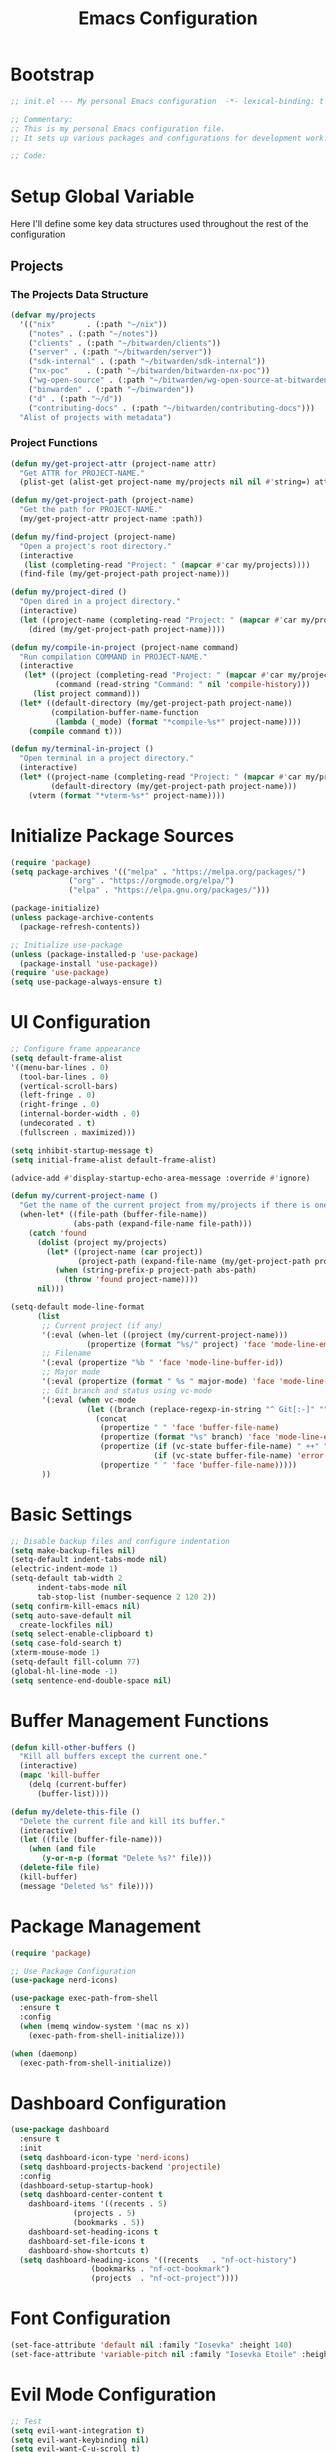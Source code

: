 #+TITLE: Emacs Configuration
#+PROPERTY: header-args:emacs-lisp :tangle init.el :results none

* Bootstrap
#+begin_src emacs-lisp
  ;; init.el --- My personal Emacs configuration  -*- lexical-binding: t -*-

  ;; Commentary:
  ;; This is my personal Emacs configuration file.
  ;; It sets up various packages and configurations for development work.

  ;; Code:
#+end_src

* Setup Global Variable

Here I'll define some key data structures used throughout the rest of the configuration

** Projects

*** The Projects Data Structure

#+begin_src emacs-lisp
(defvar my/projects
  '(("nix"       . (:path "~/nix"))
    ("notes" . (:path "~/notes"))
    ("clients" . (:path "~/bitwarden/clients"))
    ("server" . (:path "~/bitwarden/server"))
    ("sdk-internal" . (:path "~/bitwarden/sdk-internal"))
    ("nx-poc"    . (:path "~/bitwarden/bitwarden-nx-poc"))
    ("wg-open-source" . (:path "~/bitwarden/wg-open-source-at-bitwarden"))
    ("binwarden" . (:path "~/binwarden"))
    ("d" . (:path "~/d"))
    ("contributing-docs" . (:path "~/bitwarden/contributing-docs")))
  "Alist of projects with metadata")
#+end_src

#+RESULTS:
: my/projects

*** Project Functions

#+begin_src emacs-lisp
(defun my/get-project-attr (project-name attr)
  "Get ATTR for PROJECT-NAME."
  (plist-get (alist-get project-name my/projects nil nil #'string=) attr))

(defun my/get-project-path (project-name)
  "Get the path for PROJECT-NAME."
  (my/get-project-attr project-name :path))

(defun my/find-project (project-name)
  "Open a project's root directory."
  (interactive
   (list (completing-read "Project: " (mapcar #'car my/projects))))
  (find-file (my/get-project-path project-name)))

(defun my/project-dired ()
  "Open dired in a project directory."
  (interactive)
  (let ((project-name (completing-read "Project: " (mapcar #'car my/projects))))
    (dired (my/get-project-path project-name))))

(defun my/compile-in-project (project-name command)
  "Run compilation COMMAND in PROJECT-NAME."
  (interactive
   (let* ((project (completing-read "Project: " (mapcar #'car my/projects)))
          (command (read-string "Command: " nil 'compile-history)))
     (list project command)))
  (let* ((default-directory (my/get-project-path project-name))
         (compilation-buffer-name-function 
          (lambda (_mode) (format "*compile-%s*" project-name))))
    (compile command t)))

(defun my/terminal-in-project ()
  "Open terminal in a project directory."
  (interactive)
  (let* ((project-name (completing-read "Project: " (mapcar #'car my/projects)))
         (default-directory (my/get-project-path project-name)))
    (vterm (format "*vterm-%s*" project-name))))
#+end_src

#+RESULTS:
: my/terminal-in-project

* Initialize Package Sources
#+begin_src emacs-lisp
  (require 'package)
  (setq package-archives '(("melpa" . "https://melpa.org/packages/")
			   ("org" . "https://orgmode.org/elpa/")
			   ("elpa" . "https://elpa.gnu.org/packages/")))

  (package-initialize)
  (unless package-archive-contents
    (package-refresh-contents))

  ;; Initialize use-package
  (unless (package-installed-p 'use-package)
    (package-install 'use-package))
  (require 'use-package)
  (setq use-package-always-ensure t)
#+end_src

* UI Configuration

#+begin_src emacs-lisp
;; Configure frame appearance
(setq default-frame-alist
'((menu-bar-lines . 0)
  (tool-bar-lines . 0)
  (vertical-scroll-bars)
  (left-fringe . 0)
  (right-fringe . 0)
  (internal-border-width . 0)
  (undecorated . t)
  (fullscreen . maximized)))

(setq inhibit-startup-message t)
(setq initial-frame-alist default-frame-alist)

(advice-add #'display-startup-echo-area-message :override #'ignore)

(defun my/current-project-name ()
  "Get the name of the current project from my/projects if there is one."
  (when-let* ((file-path (buffer-file-name))
              (abs-path (expand-file-name file-path)))
    (catch 'found
      (dolist (project my/projects)
        (let* ((project-name (car project))
               (project-path (expand-file-name (my/get-project-path project-name))))
          (when (string-prefix-p project-path abs-path)
            (throw 'found project-name))))
      nil)))

(setq-default mode-line-format
      (list
       ;; Current project (if any)
       '(:eval (when-let ((project (my/current-project-name)))
                 (propertize (format "%s/" project) 'face 'mode-line-emphasis)))
       ;; Filename
       '(:eval (propertize "%b " 'face 'mode-line-buffer-id))
       ;; Major mode
       '(:eval (propertize (format " %s " major-mode) 'face 'mode-line-buffer-id))
       ;; Git branch and status using vc-mode
       '(:eval (when vc-mode
                 (let ((branch (replace-regexp-in-string "^ Git[:-]" "" vc-mode)))
                   (concat
                    (propertize " " 'face 'buffer-file-name)
                    (propertize (format "%s" branch) 'face 'mode-line-emphasis)
                    (propertize (if (vc-state buffer-file-name) " ++" "") 'face
                                (if (vc-state buffer-file-name) 'error 'success))
                    (propertize " " 'face 'buffer-file-name)))))
       ))

#+end_src

* Basic Settings
#+begin_src emacs-lisp
  ;; Disable backup files and configure indentation
  (setq make-backup-files nil)
  (setq-default indent-tabs-mode nil)
  (electric-indent-mode 1)
  (setq-default tab-width 2
		indent-tabs-mode nil
		tab-stop-list (number-sequence 2 120 2))
  (setq confirm-kill-emacs nil)
  (setq auto-save-default nil
	create-lockfiles nil)
  (setq select-enable-clipboard t)
  (setq case-fold-search t)
  (xterm-mouse-mode 1)
  (setq-default fill-column 77)
  (global-hl-line-mode -1)
  (setq sentence-end-double-space nil)
#+end_src

* Buffer Management Functions
#+begin_src emacs-lisp
  (defun kill-other-buffers ()
    "Kill all buffers except the current one."
    (interactive)
    (mapc 'kill-buffer
	  (delq (current-buffer)
		(buffer-list))))

  (defun my/delete-this-file ()
    "Delete the current file and kill its buffer."
    (interactive)
    (let ((file (buffer-file-name)))
      (when (and file
		 (y-or-n-p (format "Delete %s?" file)))
	(delete-file file)
	(kill-buffer)
	(message "Deleted %s" file))))
#+end_src

* Package Management
#+begin_src emacs-lisp
  (require 'package)

  ;; Use Package Configuration
  (use-package nerd-icons)

  (use-package exec-path-from-shell
    :ensure t
    :config
    (when (memq window-system '(mac ns x))
      (exec-path-from-shell-initialize)))

  (when (daemonp)
    (exec-path-from-shell-initialize))
#+end_src

* Dashboard Configuration
#+begin_src emacs-lisp
  (use-package dashboard
    :ensure t
    :init
    (setq dashboard-icon-type 'nerd-icons)
    (setq dashboard-projects-backend 'projectile)
    :config
    (dashboard-setup-startup-hook)
    (setq dashboard-center-content t
	  dashboard-items '((recents . 5)
			    (projects . 5)
			    (bookmarks . 5))
	  dashboard-set-heading-icons t
	  dashboard-set-file-icons t
	  dashboard-show-shortcuts t)
    (setq dashboard-heading-icons '((recents   . "nf-oct-history")
				    (bookmarks . "nf-oct-bookmark")
				    (projects  . "nf-oct-project"))))
#+end_src

* Font Configuration
#+begin_src emacs-lisp
  (set-face-attribute 'default nil :family "Iosevka" :height 140)
  (set-face-attribute 'variable-pitch nil :family "Iosevka Etoile" :height 100)
#+end_src

* Evil Mode Configuration
#+begin_src emacs-lisp
  ;; Test
  (setq evil-want-integration t)
  (setq evil-want-keybinding nil)
  (setq evil-want-C-u-scroll t)

  (use-package evil
    :ensure t
    :config
    (evil-mode 1)

    ;; Custom movement functions
    (defun evil-move-half-page-down ()
      "Move cursor half page down"
      (interactive)
      (evil-next-line (/ (window-height) 4))
      (evil-scroll-line-to-center nil))

    (defun evil-move-half-page-up ()
      "Move cursor half page up"
      (interactive)
      (evil-previous-line (/ (window-height) 4))
      (evil-scroll-line-to-center nil))

    ;; Bind J and K to half-page movement
    (define-key evil-normal-state-map (kbd "J") 'evil-move-half-page-down)
    (define-key evil-normal-state-map (kbd "K") 'evil-move-half-page-up))

  (use-package evil-collection
    :ensure t
    :after evil
    :config
    (evil-collection-init))

  ;; Configure evil-collection for magit
  (with-eval-after-load 'evil-collection-magit
    (evil-collection-define-key 'normal 'magit-status-mode-map
				"V" #'magit-start-region-select))
  (require 'evil-org-agenda)
  (evil-org-agenda-set-keys)
  (evil-define-key 'motion org-agenda-mode-map
		   (kbd "<left>") 'org-agenda-earlier
		   (kbd "<right>") 'org-agenda-later
		   (kbd "C-c j") 'org-agenda-goto-date
		   (kbd "gx")  'org-agenda-open-link
		   (kbd "t") 'org-agenda-todo
		   (kbd "T") 'org-agenda-todo-yesterday)
#+end_src

* Cycle Line Number Function
#+begin_src emacs-lisp
  (defun cycle-line-numbers ()
    "Cycle through line number modes: off -> relative -> normal -> off."
    (interactive)
    (cond
     ;; If currently off, switch to relative
     ((not display-line-numbers)
      (setq display-line-numbers 'relative)
      (message "Line numbers: RELATIVE"))

     ;; If currently relative, switch to normal
     ((eq display-line-numbers 'relative)
      (setq display-line-numbers t)
      (message "Line numbers: NORMAL"))

     ;; If currently normal, switch to off
     (t
      (setq display-line-numbers nil)
      (message "Line numbers: OFF"))))

  ;; Bind to "N" in evil normal mode
  (with-eval-after-load 'evil
    (evil-define-key 'normal 'global "N" 'cycle-line-numbers))
#+end_src
* Server Configuration
#+begin_src emacs-lisp
  (require 'server)
  (unless (server-running-p)
    (server-start))
#+end_src

* Project Management
#+begin_src emacs-lisp
  (use-package projectile
    :ensure t
    :config
    (projectile-mode +1)
    (define-key projectile-command-map (kbd "d") 'projectile-find-file-in-directory)
    (setq projectile-known-projects
	  (mapcar (lambda (project)
		    (expand-file-name (my/get-project-path (car project))))
		  my/projects))
    (setq projectile-auto-discover nil)
    (projectile-save-known-projects)
    :bind-keymap
    ("C-c p" . projectile-command-map))
#+end_src

* Completion Framework
#+begin_src emacs-lisp
  (use-package vertico
    :ensure t
    :init
    (vertico-mode))

  (use-package orderless
    :ensure t
    :custom
    (completion-styles '(orderless basic))
    (completion-category-overrides '((file (styles . (partial-completion))))))

  (use-package marginalia
    :ensure t
    :init
    (marginalia-mode))

  (use-package consult
    :ensure t
    :bind
    (("C-s" . consult-line)
     ("C-c b" . consult-buffer)
     ("C-c f" . consult-find)
     ("C-c r" . consult-ripgrep)))

  ;; Custom find-from-here function
  (defun find-from-here ()
    "Find files from current buffer's directory."
    (interactive)
    (when buffer-file-name
      (consult-find (file-name-directory buffer-file-name))))

  (global-set-key (kbd "C-c d") 'find-from-here)
#+end_src

* Tree-sitter Configuration
#+begin_src emacs-lisp
  (use-package treesit-auto
    :ensure t
    :config
    (global-treesit-auto-mode)
    (setq treesit-auto-install 'prompt)
    (setq treesit-auto-langs '(typescript javascript tsx jsx)))

  (use-package typescript-ts-mode
    :ensure t
    :mode (("\\.ts\\'" . typescript-ts-mode)
	   ("\\.tsx\\'" . tsx-ts-mode))
    :init
    (add-to-list 'major-mode-remap-alist '(typescript-mode . typescript-ts-mode))
    (add-to-list 'major-mode-remap-alist '(tsx-mode . tsx-ts-mode)))

  ;; Ensure typescript grammar is installed
  (unless (treesit-language-available-p 'typescript)
    (treesit-install-language-grammar 'typescript))
#+end_src

* LSP Configuration
#+begin_src emacs-lisp
  (use-package lsp-mode
    :ensure t
    :hook ((typescript-ts-mode . lsp)
	   (tsx-ts-mode . lsp)
	   (typescript-mode . lsp)
	   (csharp-mode . lsp)
	   (rust-mode . lsp)
	   (nix-mode . lsp)
	   (json-mode . lsp)
	   (sql-mode . lsp)
	   (lua-mode . lsp))
    :commands lsp
    :config
    ;;(setq lsp-nix-nixd-server-path "nixd")
    ;;(setq lsp-enabled-clients '(nixd-lsp))
    (setq lsp-auto-guess-root t)
    (setq lsp-enable-symbol-highlighting t)
    (setq lsp-enable-on-type-formatting t)
    (setq lsp-modeline-code-actions-enable t)
    (setq lsp-modeline-diagnostics-enable t)
    (setq lsp-diagnostics-provider :flycheck)
    (setq lsp-ui-doc-enable t)
    (setq lsp-ui-doc-show-with-cursor t)
    (add-to-list 'lsp-disabled-clients 'copilot-ls)
    (add-to-list 'lsp-file-watch-ignored-directories "[/\\\\]\\chats\\'")
    (setq lsp-headerline-breadcrumb-enable nil)
    (setq lsp-headerline-breadcrumb-mode nil)
    (lsp-enable-which-key-integration t))

  (use-package lsp-ui
    :ensure t
    :commands lsp-ui-mode)

  ;; Company mode for completions
  (use-package company
    :ensure t
    :config
    (setq company-minimum-prefix-length 1
	  company-idle-delay 0.0))

  ;; Add flycheck configuration
  (use-package flycheck
    :ensure t
    :init
    (global-flycheck-mode))
#+end_src

* Magit and Forge Configuration
#+begin_src emacs-lisp
  (defun magit-status-project ()
    "Switch project and open magit."
    (interactive)
    (let ((projectile-switch-project-action 'magit-status))
      (projectile-switch-project)))

  (global-set-key (kbd "C-c m") 'magit-status-project)

  (use-package forge
    :ensure t
    :after magit
    :config
    ;; Configure GitHub authentication
    (setq auth-sources '("~/.authinfo"))
    ;; Optionally set the number of items to fetch
    (setq forge-topic-list-limit '(60 . 0)))
#+end_src

* Basic Settings and Markdown Configuration
#+begin_src emacs-lisp
  ;; Basic settings
  (setq notes-directory "~/notes")
  (setq markdown-command "pandoc")

  ;; Markdown configuration
  (use-package markdown-mode
    :ensure t
    :mode (("\\.md\\'" . markdown-mode)
	   ("\\.markdown\\'" . markdown-mode)))
#+end_src

* Org Mode Configuration 
#+begin_src emacs-lisp
  ;; Basic org settings
  (use-package org
    :ensure t
    :bind
    (("C-c a" . org-agenda)
     ("C-c h" . consult-org-heading)
     ("C-c c" . org-capture))
    :config
    (setq org-directory "~/notes")
    (setq org-startup-truncated nil)
    (setq org-agenda-files (list org-directory))
    (setq org-log-done 'time)
    (setq org-log-into-drawer t)
    (setq org-startup-folded 'overview)
    (setq org-clock-persist 'history
	  org-export-backends '(html icalendar latex man md org json)
	  org-image-max-width 'window
	  org-startup-with-inline-images t
	  org-cycle-inline-images-display t
	  org-display-remote-inline-images 'download
	  org-clock-idle-time 15
	  org-clock-persist-file "~/notes/clock.el"
	  org-clock-auto-clock-resolution 'when-no-clock-is-running
	  org-clock-report-include-clocking-task t
	  org-clock-into-drawer t)
    (org-clock-persistence-insinuate))

  (org-babel-do-load-languages
   'org-babel-load-languages
   '((emacs-lisp . t)
     (shell . t)
     (org . t)
     (mermaid . t)
     ))

  (setq org-babel-sh-command "bash -l -c")

  (setenv "PUPPETEER_EXECUTABLE_PATH" 
	  (or (executable-find "google-chrome-stable")
	      (executable-find "google-chrome")))

  (setq org-src-preserve-indentation nil
	org-edit-src-content-indentation 0)

  (require 'ox-json)

  (use-package ob-mermaid
    :config
    ;; Set the path to the mermaid CLI using the custom puppeteer-cli
    (setq ob-mermaid-cli-path (executable-find "mmdc"))
    ;; If you need to specify the Chrome executable directly:
    (setq ob-mermaid-browser-path (executable-find "google-chrome-stable")))

  ;; Enable automatic display of inline images after executing babel blocks
  (add-hook 'org-babel-after-execute-hook 'org-display-inline-images)
  (setq org-redisplay-inline-images t)

  ;; Allow evaluation of code blocks without confirmation for safe languages
  (defun my/org-confirm-babel-evaluate (lang body)
    (not (member lang '("emacs-lisp" "shell"))))
  ;;(setq org-confirm-babel-evaluate 'my/org-confirm-babel-evaluate)
  (setq org-confirm-babel-evaluate nil)

  ;; Ensure pretty fontification of source blocks
  (setq org-src-fontify-natively t)
  (define-key org-mode-map (kbd "RET") 'newline)

  ;; These bindings just emulate the defaults instead of doing a bunch of weird org specific stuff.
  (evil-define-key 'insert org-mode-map (kbd "RET") 'newline)
  (evil-define-key 'insert org-mode-map (kbd "TAB") 'tab-to-tab-stop)
  (defun my-org-evil-open-below ()
    "Open line below preserving org structure but preventing reformatting."
    (interactive)
    ;; Use evil's basic open behavior
    (evil-open-below 1)
    ;; Exit insert state then re-enter to avoid auto-formatting
    (evil-normal-state)
    (evil-insert-state))

  (evil-define-key 'normal org-mode-map "o" 'my-org-evil-open-below)

  ;;(require 'ob-async) ;; Allow for asyncround running of babel blocks

  ;; Custom keybinding for executing all source blocks in a subtree
  (define-key org-mode-map (kbd "C-c C-v C-t") 'org-babel-execute-subtree)

  (require 'org-make-toc)
#+end_src

For some reason this keeps getting set wrong by something.

#+begin_src emacs-lisp
(setq org-agenda-files (list org-directory))
#+end_src

* Org To Jira
#+begin_src emacs-lisp :tangle no
  (use-package ox-jira
    :ensure t
    :after org)
#+end_src
* Org Capture Templates and Functions
#+begin_src emacs-lisp
  (setq org-capture-templates
	'(
    ("l" "Log" entry
	   (file "~/notes/inbox.org")
	   "* %U %^{Title}\n%?")
   ("e" "Event" entry
      (file "~/notes/inbox.org")
      "* %^{Title}\n%^T{Date and Time}\n%?")
    ("t" "Todo" entry
	   (file "~/notes/inbox.org")
	   "* TODO %^{Title}\nSCHEDULED: %t\n%?")
    ))
#+end_src

* Date Tracking Functions

I'm not using these right now, but might revist in the future.

#+begin_src emacs-lisp :tangle no
  ;; Date tracking functions
  (defun my/org-set-completed-date ()
    (when (equal "Done" (org-entry-get nil "STATUS"))
      (org-entry-put nil "COMPLETED"
		     (format-time-string "[%Y-%m-%d %a]"))))

  (defun my/org-set-started-date ()
    (when (equal "In-Progress" (org-entry-get nil "STATUS"))
      (org-entry-put nil "STARTED"
		     (format-time-string "[%Y-%m-%d %a]"))))

  (add-hook 'org-property-changed-functions
	    (lambda (property value)
	      (when (equal property "STATUS")
		(my/org-set-completed-date)
		(my/org-set-started-date))))
#+end_src

* Conversion Functions
#+begin_src emacs-lisp
  (defun convert-to-org ()
    "Convert current markdown buffer to org format."
    (interactive)
    (let* ((md-file (buffer-file-name))
	   (org-file (concat (file-name-sans-extension md-file) ".org")))
      (when (and md-file (file-exists-p md-file))
	(call-process "pandoc" nil nil nil
		      "-f" "markdown"
		      "-t" "org"
		      md-file
		      "-o" org-file)
	(find-file org-file))))

  (defun convert-to-markdown ()
    "Convert current org buffer to markdown format."
    (interactive)
    (let* ((org-file (buffer-file-name))
	   (md-file (concat (file-name-sans-extension org-file) ".md")))
      (when (and org-file (file-exists-p org-file))
	(call-process "pandoc" nil nil nil
		      "-f" "org"
		      "-t" "markdown"
		      org-file
		      "-o" md-file)
	(find-file md-file))))

  (with-eval-after-load 'markdown-mode
    (define-key markdown-mode-map (kbd "C-c C-o") 'convert-to-org))

  (with-eval-after-load 'org
    (define-key org-mode-map (kbd "C-c C-m") 'convert-to-markdown))

  (defun my/move-to-custom-id-file ()
    "Move selected org item to a new file named after its CUSTOM_ID property."
    (interactive)
    (save-excursion
      (let* ((region-content (buffer-substring (region-beginning) (region-end)))
	     (custom-id (save-excursion
			  (goto-char (region-beginning))
			  (org-entry-get nil "CUSTOM_ID"))))
	(if custom-id
	    (let ((new-file (concat "~/notes/" custom-id ".org")))
	      (with-temp-file new-file
		(insert "#+TITLE: " custom-id "\n\n")
		(insert region-content))
	      (delete-region (region-beginning) (region-end))
	      (insert (format "[[file:%s][%s]]\n" new-file custom-id))
	      (message "Moved to %s" new-file))
	  (message "No CUSTOM_ID property found!")))))
#+end_src

* Agenda Configuration
#+begin_src emacs-lisp
(setq org-agenda-block-separator nil)
(setq org-agenda-window-setup 'current-window)
(setq org-agenda-timegrid-use-ampm t)
(setq org-agenda-time-leading-zero t)
(setq org-agenda-todo-keyword-format "%s")
(setq org-agenda-include-diary t)
(setq org-refile-targets '((nil :maxlevel . 8)
		     (org-agenda-files :maxlevel . 2)))

;; Allow creating new nodes (including new files) when refiling
(setq org-refile-allow-creating-parent-nodes 'confirm)

;; Use the full outline paths for refile targets
(setq org-refile-use-outline-path nil)

;; Completes in steps so you can select a heading after selecting the file
(setq org-outline-path-complete-in-steps nil)

(require 'diary-lib)

(use-package org-super-agenda
  :after org-agenda
  :config
  (setq org-super-agenda-header-map nil)  
  (setq org-super-agenda-header-properties nil)
  (org-super-agenda-mode))

(setq warning-suppress-types '((org-element)))

(defun my/inherit-meeting-times ()
  "Set SCHEDULED property on meeting note TODOs based on parent timestamp."
  (interactive)
  (org-map-entries
   (lambda ()
     (when (and (string= (org-entry-get nil "CATEGORY") "meeting-notes")
                (org-get-todo-state))
       (let ((timestamp nil))
         (save-excursion
           (when (org-up-heading-safe)
             (setq timestamp (org-entry-get nil "TIMESTAMP" t))))
         (when timestamp
           (org-schedule nil timestamp)))))
   "+CATEGORY=\"meeting-notes\"+TODO=\"TODO\""))

(setq org-agenda-custom-commands
'(("d" "daily dashboard"
   (
    (tags "+CATEGORY=\"inbox\"" 
          ((org-agenda-overriding-header "Inbox")))
    (agenda "Schedule and Habits"
	    ((org-agenda-span 'day)
	     (org-agenda-sorting-strategy '((agenda time-up todo-state-down alpha-up)))
	     (org-agenda-overriding-header " ")
	     (org-super-agenda-groups
	      '(
		(:name "Happening today" 
		       :and(:scheduled nil :deadline nil :not(:time-grid t)))
    (:name "Today's Meeting Notes" :category "meeting-notes")
		(:name "Today's Schedule"
		       :time-grid t)
		(:name "Overdue" :deadline past)
		(:name "Due Today" :deadline today)
		(:name "High Priority" :priority "A")
		;;(:name "Inbox" :category "inbox")
		(:name "Due Soon" :deadline future)
		(:name "Poetry" :category "my poems")
		(:name "Code Reviews" :category "code review")
		(:name "Active Epics" :category "epic")
		(:name "Family Stuff" :category "family")
		(:name "Holidays" :category "holiday")
		(:name "The Garden" :category "the-garden")
		(:name "Logs" :category "log")
		(:name "Re: Me" :category "me")
		(:name "Re: Emily" :category "emily")
		(:name "Re: Lincoln" :category "lincoln")
		(:name "Re: Nora" :category "nora")
		(:name "Re: Fern" :category "fern")
		(:name "Re: Harry" :category "harry")
		(:name "AM Habits" :category "personal habits am")
		(:name "Midday Habits" :category "personal habits midday")
		(:name "PM Habits" :category "personal habits pm")
		(:name "Any Time Habits" :category "personal habits any time")
		(:name "Work Habits" :category "work habits")
		(:auto-category t)
		))))))
  ("w" "Weekly overview with super-agenda"
   ((agenda ""
	    ((org-agenda-span 7)                      ;; Show 7 days
	     (org-agenda-start-on-weekday nil)        ;; Start from current day
	     (org-agenda-time-grid '((daily today require-timed)
				     (800 1000 1200 1400 1600 1800 2000)
				     "......" "----------------"))  ;; Time grid config
	     (org-agenda-include-deadlines nil)       ;; No deadlines
	     (org-agenda-skip-scheduled-if-done t)     
	     (org-agenda-skip-deadline-if-done t)
	     (org-agenda-skip-scheduled-delay-if-done t)
	     (org-agenda-skip-function                ;; Skip scheduled items
	      '(org-agenda-skip-entry-if 'scheduled 'deadline))
	     (org-agenda-prefix-format '((agenda . "%?-12t ")))  ;; Only show time
	     (org-agenda-todo-keyword-format "")
	     (org-agenda-show-all-dates t)
	     (org-agenda-day-face-function (lambda (date) 'org-agenda-date))
	     (org-agenda-format-date "%A %Y-%m-%d")
	     ;; Super agenda groups
	     (org-super-agenda-groups
	      '(
		(:name "Happening today" 
		       :and(:scheduled nil :deadline nil :not(:time-grid t)))
		(:name "Today's Schedule"
		       :time-grid t)
		))))))
  ))

(setq org-agenda-time-grid-use-ampm t)
(setq org-agenda-with-times t)
(setq org-agenda-time-format "%I:%M%p")
(setq org-agenda-prefix-format
'((agenda . " ○ %t ")
  (tags   . "○ ")
  (todo   . "○ ")))
#+end_src

* Calfw
#+begin_src emacs-lisp 
  (use-package calfw)
  (use-package google-maps)

  (use-package calfw-org
    :config
    (setq cfw:org-agenda-schedule-args '(:timestamp)))

  (defun my/cfw:trim-text (text)
    "Trim TEXT to fit in WIDTH, without adding ellipsis that breaks formatting."
    text)
  ;; Override the default truncation function
  (advice-add 'cfw:trim :override #'my/cfw:trim-text)
#+end_src

* Org Face Customizations
#+begin_src emacs-lisp
  ;; Face customizations for org mode
  (custom-set-faces
   '(org-document-info-keyword ((t (:height 1.0))))
   '(org-document-title ((t (:height 140))))
   '(org-level-1 ((t (:height 140))))
   '(org-level-2 ((t (:height 140))))
   '(org-level-3 ((t (:height 140))))
   '(org-level-4 ((t (:height 140))))
   '(org-level-5 ((t (:height 140))))
   '(org-level-6 ((t (:height 140))))
   '(org-level-7 ((t (:height 140))))
   '(org-level-8 ((t (:height 140))))
   '(org-modern-label ((t (:height 140))))
   '(org-modern-statistics ((t (:height 140))))
   '(org-modern-tag ((t (:height 140))))
   '(org-drawer ((t (:height 140))))
   '(org-drawer-content ((t (:height 140))))
   '(variable-pitch-text ((t (:height 140))))
   '(variable-pitch ((t (:height 140))))
   '(org-property-value ((t (:height 140))))
   '(org-special-keyword ((t (:height 140)))))
#+end_src

* GitHub Integration
#+begin_src emacs-lisp
  (require 'ghub)

  (defvar my/github-pr-file "~/notes/code-reviews.org"
    "File to store GitHub PR todos.")

  (defvar my/github-pr-queries
    '(("Involved PRs" . "is:open is:pr involves:addisonbeck -author:addisonbeck")))

  (defun my/pr-exists-p (url)
    "Check if PR with URL already exists in the org file."
    (message "Checking for existing PR: %s" url)
    (when (file-exists-p my/github-pr-file)
      (message "File exists, checking content")
      (with-temp-buffer
	(insert-file-contents my/github-pr-file)
	(message "File contents loaded")
	;; Instead of using buffer positions, just check if the string exists
	(string-match-p (regexp-quote url) (buffer-string)))))

  (defun my/fetch-github-prs ()
    "Fetch PRs and create new org entries if they don't exist."
    (interactive)
    (message "Starting PR fetch")
    (let ((buf (find-file-noselect my/github-pr-file)))
      (message "Buffer created: %S" buf)
      (with-current-buffer buf
	(message "In buffer")
	(org-mode)
	(message "Org mode enabled")
	(let ((max-point (point-max)))
	  (message "Max point: %S" max-point)
	  (goto-char max-point)
	  (message "Moved to end of buffer")
	  (dolist (query-pair my/github-pr-queries)
	    (let* ((section-name (car query-pair))
		   (query (cdr query-pair)))
	      (message "Processing query: %s" section-name)
	      (let ((response (ghub-graphql
			       "query($query: String!) {
						    search(query: $query, type: ISSUE, first: 100) {
						      nodes {
							... on PullRequest {
							  title
							  url
							  repository {
							    nameWithOwner
							  }
							  author {
							    login
							  }
							  updatedAt
							  state
							}
						      }
						    }
						  }"
			       `((query . ,query)))))
		(message "Got GraphQL response")
		(when-let ((prs (alist-get 'nodes (alist-get 'search (alist-get 'data response)))))
		  (message "Found %d PRs" (length prs))
		  (dolist (pr prs)
		    (message "Processing PR: %S" pr)
		    (let-alist pr
		      (message "Checking if PR exists: %s" .url)
		      (let ((exists-result (my/pr-exists-p .url)))
			(message "PR exists check returned: %S" exists-result)
			(unless exists-result
			  (message "PR doesn't exist, inserting")
			  (let ((insert-point (point)))
			    (message "Current point before insert: %S" insert-point)
			    (insert (format "* TODO %s\nSCHEDULED: <%s>\n:PROPERTIES:\n:PR_URL: %s\n:REPO: %s\n:AUTHOR: %s\n:END:\n"
					    .title
					    (format-time-string "%Y-%m-%d")
					    .url
					    .repository.nameWithOwner
					    .author.login))
			    (message "Insert completed"))))))))))))
      (message "Saving buffer")
      (save-buffer)
      (message "PR fetch completed")))

  (global-set-key (kbd "C-c g p") #'my/fetch-github-prs)

  (defun remove-duplicate-org-entries ()
    (interactive)
    (let ((seen-urls (make-hash-table :test 'equal)))
      (org-map-entries
       (lambda ()
	 (let ((pr-url (org-entry-get nil "PR_URL")))
	   (if (and pr-url (gethash pr-url seen-urls))
	       (org-cut-subtree)
	     (when pr-url
	       (puthash pr-url t seen-urls))))))))
#+end_src

* Which Key Configuration
#+begin_src emacs-lisp
  (use-package which-key
    :ensure t
    :config
    (which-key-mode)
    (setq which-key-idle-delay 0.3
	  which-key-prefix-prefix "→"
	  which-key-sort-order 'which-key-key-order-alpha
	  which-key-side-window-location 'bottom
	  which-key-side-window-max-height 0.25))
#+end_src

* Theme Configuration
#+begin_src emacs-lisp
  (use-package gruvbox-theme
    :ensure t
    :config
    (load-theme 'gruvbox-light-hard t))

  (defun my/toggle-theme ()
    "Toggle between gruvbox light and dark themes."
    (interactive)
    (if (eq (car custom-enabled-themes) 'gruvbox-light-hard)
	(progn
	  (disable-theme 'gruvbox-light-hard)
	  (load-theme 'gruvbox-dark-hard t)
	  (message "Switched to dark theme"))
      (progn
	(disable-theme 'gruvbox-dark-hard)
	(load-theme 'gruvbox-light-hard t)
	(message "Switched to light theme"))))


  (custom-set-faces
   `(org-warning ((t (:foreground ,(if (eq 'dark (frame-parameter nil 'background-mode))
				       "#83a598"  ; gruvbox-dark blue
				     "#076678")  ; gruvbox-light blue
				  ))))
   '(org-agenda-deadline-face ((t (:inherit org-warning :foreground nil :background nil :weight bold))))
   '(org-upcoming-deadline ((t (:inherit org-warning :foreground nil :background nil :weight bold))))
   '(org-scheduled-previously ((t (:inherit org-warning :foreground nil :background nil :weight normal))))
   )
#+end_src


* Spell Checking
#+begin_src emacs-lisp :tangle no
(use-package flyspell
  :ensure nil 
  :config
  (setq ispell-program-name "aspell")
  (add-hook 'text-mode-hook #'flyspell-mode)
  (add-hook 'prog-mode-hook #'flyspell-prog-mode))

(use-package flyspell-correct
  :ensure nil 
  :config
  (define-key flyspell-mode-map (kbd "C-;") #'flyspell-correct-wrapper))
#+end_src
* Elfeed Configuration
#+begin_src emacs-lisp
  (use-package elfeed
    :ensure t
    :bind
    ("C-x w" . elfeed)
    :config
    (evil-define-key 'normal elfeed-search-mode-map
		     (kbd "r") 'elfeed-search-untag-all-unread
		     (kbd "u") 'elfeed-search-tag-all-unread
		     (kbd "RET") 'elfeed-search-show-entry
		     (kbd "q") 'quit-window
		     (kbd "g") 'elfeed-update
		     (kbd "G") 'elfeed-search-update--force)

    (evil-define-key 'normal elfeed-show-mode-map
		     (kbd "r") 'elfeed-show-untag-unread
		     (kbd "u") 'elfeed-show-tag-unread
		     (kbd "q") 'quit-window
		     (kbd "n") 'elfeed-show-next
		     (kbd "p") 'elfeed-show-prev
		     (kbd "b") 'elfeed-show-visit)

    (setq elfeed-search-filter "+unread or +starred")
    (setq elfeed-sort-order 'descending))

  (use-package elfeed-protocol
    :ensure t
    :after elfeed
    :custom
    (elfeed-use-curl t)
    (elfeed-protocol-enabled-protocols '(fever))
    (setq elfeed-protocol-log-trace t)
    (elfeed-protocol-fever-update-unread-only t)
    (elfeed-protocol-fever-fetch-category-as-tag t)
    (elfeed-protocol-feeds '(("fever+https://me@rss.addisonbeck.dev"
			      :api-url "https://rss.addisonbeck.dev/api/fever.php"
			      :use-authinfo t)))
    (elfeed-protocol-enabled-protocols '(fever))
    :config
    (elfeed-protocol-enable))

  (defun my/elfeed-reset ()
    "Reset elfeed database and update."
    (interactive)
    (when (yes-or-no-p "Really reset elfeed database? ")
      (let ((db (expand-file-name "~/.elfeed/index"))
	    (data (expand-file-name "~/.elfeed/data")))
	(message "Checking paths: index=%s data=%s" db data)

	;; Try to close elfeed first
	(elfeed-db-unload)
	(message "Database unloaded")

	;; Delete files with error checking
	(condition-case err
	    (progn
	      (when (file-exists-p db)
		(delete-file db)
		(message "Deleted index file"))
	      (when (file-exists-p data)
		(delete-directory data t)
		(message "Deleted data directory")))
	  (error (message "Error during deletion: %s" err)))

	;; Restart elfeed
	(elfeed)
	(elfeed-search-update--force)
	(message "Reset complete"))))
#+end_src

* GPTel Configuration
#+begin_src emacs-lisp
  (use-package gptel
    :config
    ;; Enable debug logging
    ;; Token access for GitHub Copilot
    (defvar gptel-github-api-key
      (lambda ()
	(when-let ((auth (car (auth-source-search
			       :host "github.copilot"
			       :require '(:secret)))))
	  (let ((token (plist-get auth :secret)))
	    (if (functionp token)
		(funcall token)
	      token)))))

    (defun gptel-copilot--exchange-token ()
      (let* ((github-token (if (functionp gptel-github-api-key)
			       (funcall gptel-github-api-key)
			     gptel-github-api-key))
	     (url-request-method "GET")
	     (url-request-extra-headers
	      `(("Authorization" . ,(format "Bearer %s" github-token))
		("Accept" . "application/json")))
	     response-buffer token-str)
	(setq response-buffer
	      (url-retrieve-synchronously
	       "https://api.github.com/copilot_internal/v2/token"
	       t nil 30))
	(when response-buffer
	  (with-current-buffer response-buffer
	    (goto-char (point-min))
	    (when (re-search-forward "^$" nil t)
	      (forward-char)
	      (condition-case nil
		  (let ((json-response (json-read)))
		    (setq token-str (cdr (assoc 'token json-response))))
		(error nil)))
	    (kill-buffer response-buffer)))
	token-str))

    ;; Store the exchanged token
    (defvar gptel-copilot--exchanged-token nil)
    (setq gptel-copilot--exchanged-token (gptel-copilot--exchange-token))

    ;; Update gptel-api-key to use the exchanged token
    (setq gptel-api-key
	  (lambda ()
	    (or gptel-copilot--exchanged-token
		(setq gptel-copilot--exchanged-token
		      (gptel-copilot--exchange-token)))))

    ;; Advice to include full path in message
    (defun gptel--insert-at-beginning-with-path (initial-point)
      "Include full path when showing buffer contents."
      (let ((full-path (buffer-file-name)))
	(goto-char initial-point)
	(insert
	 (format "In file %s:\n\n"
		 (if full-path
		     (expand-file-name full-path)
		   (buffer-name))))))

    (advice-add 'gptel--insert-at-beginning :override #'gptel--insert-at-beginning-with-path)

    ;; Create custom backend for GitHub Copilot
    (setq gptel-copilot-backend
	  (gptel-make-openai
	   "github-copilot"
	   :host "api.githubcopilot.com/"
	   :endpoint "chat/completions"
	   :key 'gptel-api-key
	   :stream t
	   :models '((gpt-4o-2024-08-06 :name "gpt-4o-2024-08-06")
		     (claude-3.5-sonnet :name "claude-3.5-sonnet")
		     (claude-3.7-sonnet :name "claude-3.7-sonnet")
		     (claude-3.7-sonnet-thought :name "claude-3.7-sonnet-thought")
		     (o1-2024-12-17 :name "o1-2024-12-17")
		     (o1-mini-2024-09-12 :name "o1-mini-2024-09-12"))
	   :header (lambda ()
		     `(("Authorization" . ,(format "Bearer %s" (funcall gptel-api-key)))
		       ("Content-Type" . "application/json")
		       ("Accept" . "application/json")
		       ("Copilot-Integration-Id" . "vscode-chat")
		       ("editor-version" . "vscode/1.84.2")
		       ("editor-plugin-version" . "1.138.0")
		       ("user-agent" . "GithubCopilot/1.138.0")))))

    (advice-add 'gptel--url-parse-response :around
		(lambda (orig-fun backend proc-info)
		  (let ((result (funcall orig-fun backend proc-info)))
		    (when (and (stringp (cadr result))
			       (string-match-p "HTTP/2 401" (cadr result)))
		      (message "Token expired, refreshing and retrying...")
		      (setq gptel-copilot--exchanged-token nil)
		      ;; Get new token
		      (funcall gptel-api-key)
		      ;; Retry the request
		      (let ((request-data (plist-get proc-info :request-data)))
			(when request-data
			  (gptel-request request-data))))
		    result)))

    (defun test-gptel-token-refresh ()
      "Test gptel token refresh logic."
      (interactive)
      (message "=== Starting Token Test ===")
      (message "Current token (first 50 chars): %s..."
	       (substring gptel-copilot--exchanged-token 0 50))
      ;; Force token refresh by setting to nil
      (setq gptel-copilot--exchanged-token nil)
      ;;(message "Cleared token, making request...")
      ;; Make request that should trigger token refresh
      ;;(gptel-request
      ;;"Test message"
      ;;:callback (lambda (response info)
      ;;(message "=== Request completed ===")
      ;;(message "New token (first 50 chars): %s..."
      ;;(substring gptel-copilot--exchanged-token 0 50))
      ;;(message "Response status: %s" (plist-get info :status))
      ;;(message "Got response: %s" response)))
      )

    (defun get-anthropic-api-key ()
      (when-let ((auth (car (auth-source-search
			     :host "api.anthropic.com"
			     :require '(:secret)))))
	(let ((token (plist-get auth :secret)))
	  (if (functionp token)
	      (funcall token)
	    token))))

    (defun get-gemini-api-key ()
      (when-let ((auth (car (auth-source-search
			     :host "api.gemini.com"
			     :require '(:secret)))))
	(let ((token (plist-get auth :secret)))
	  (if (functionp token)
	      (funcall token)
	    token))))

    (gptel-make-anthropic "Claude"          
			  :stream t
			  :key #'get-anthropic-api-key)

    (gptel-make-gemini "Gemini"          
		       :key #'get-gemini-api-key)

    ;;(gptel-make-anthropic "claude" 
    ;;:key #'get-anthropic-api-key
    ;;:stream t
    ;;:models '(claude-3-7-sonnet-20250219)
    ;;:header (lambda () (when-let* ((key (gptel--get-api-key)))
    ;;`(("x-api-key" . ,key)
    ;;("anthropic-version" . "2023-06-01")
    ;;("anthropic-beta" . "pdfs-2024-09-25")
    ;;("anthropic-beta" . "output-128k-2025-02-19")
    ;;("anthropic-beta" . "prompt-caching-2024-07-31"))))
    ;;:request-params '(:max_tokens 4096))

    ;;(gptel-make-anthropic "claude-thinking" 
    ;;:key #'get-anthropic-api-key
    ;;:stream t
    ;;:models '(claude-3-7-sonnet-20250219)
    ;;:header (lambda () (when-let* ((key (gptel--get-api-key)))
    ;;`(("x-api-key" . ,key)
    ;;("anthropic-version" . "2023-06-01")
    ;;("anthropic-beta" . "pdfs-2024-09-25")
    ;;("anthropic-beta" . "output-128k-2025-02-19")
    ;;("anthropic-beta" . "prompt-caching-2024-07-31"))))
    ;;:request-params '(:thinking (:type "enabled" :budget_tokens 2048)
    ;;:max_tokens 4096))

    (setq gptel-log-level 'debug)
    ;; Use org-mode for gptel buffers
    (setq gptel-default-mode 'org-mode)
    ;; Enable branching conversations in org-mode
    (setq gptel-org-branching-context t)
    (setq gptel-confirm-tool-calls t)
    (setq gptel-include-tool-results t)

    ;; Update prompt/response prefixes for org-mode to be compatible with branching conversations
    (setf (alist-get 'org-mode gptel-prompt-prefix-alist) "@user\n")
    (setf (alist-get 'org-mode gptel-response-prefix-alist) "@assistant\n")

    (setq gptel-backend gptel-copilot-backend)
	  (setq gptel-model 'claude-3.7-sonnet)
	  (setq gptel-default-mode 'org-mode))
#+end_src

* GPTel Context Management

These are helper functions and automations for being efficient with tokens in GPTel.

This doesn't work

#+begin_src emacs-lisp
  ;; Context minification function for GPTel
  (defun my/gptel-minify-context ()
    "Minify the current gptel chat buffer context to reduce tokens."
    (interactive)
    (when (derived-mode-p 'gptel-mode)
      (let ((inhibit-read-only t)
	    (modified (buffer-modified-p)))
	(save-excursion
	  ;; Remove excess blank lines
	  (goto-char (point-min))
	  (while (re-search-forward "\n\n\n+" nil t)
	    (replace-match "\n\n"))

	  ;; Collapse code blocks to show minimal context
	  (goto-char (point-min))
	  (while (re-search-forward "```\\([^`\n]*\\)\n\\([^`]*?\\)\n```" nil t)
	    (let* ((lang (match-string 1))
		   (code (match-string 2))
		   (lines (split-string code "\n"))
		   (total-lines (length lines))
		   (preview-lines 3)
		   (minified-code
		    (if (> total-lines (* 2 preview-lines))
			(concat
			 (string-join (seq-take lines preview-lines) "\n")
			 "\n... "
			 (number-to-string (- total-lines (* 2 preview-lines)))
			 " lines collapsed ...\n"
			 (string-join (seq-take-last preview-lines lines) "\n"))
		      code)))
	      (replace-match (format "```%s\n%s\n```" lang minified-code))))

	  ;; Optionally truncate very long responses
	  (goto-char (point-min))
	  (while (re-search-forward "^Assistant: \\([^\n]*\\(?:\n[^\n]+\\)*\\)" nil t)
	    (let* ((response (match-string 1))
		   (lines (split-string response "\n"))
		   (max-lines 20))
	      (when (> (length lines) max-lines)
		(let ((truncated-response
		       (concat
			(string-join (seq-take lines (/ max-lines 2)) "\n")
			"\n... "
			(number-to-string (- (length lines) max-lines))
			" lines summarized ...\n"
			(string-join (seq-take-last (/ max-lines 2) lines) "\n"))))
		  (replace-match (concat "Assistant: " truncated-response))))))

	  ;; Remove trailing whitespace
	  (delete-trailing-whitespace))

	;; Restore modification state
	(set-buffer-modified-p modified))

      ;; Provide feedback on reduction
      (message "Context minified. Use M-x revert-buffer to restore if needed.")))

  ;; Bind minification function in gptel-mode
  (define-key gptel-mode-map (kbd "C-c C-m") #'my/gptel-minify-context)
#+end_src

* GPTel Tools

This section defines agenic tools capabilities for gptel. It's my answer to the "stdlib for LLMs" idea.

Some notes:

1. All tools _must_ have an arguement. This can be just a dummy arguement like `read_gptel_tools_section`.

** General Tools Setup
This block contains helper functions and variables used by multiple tools. These are not tools themselves but support the tool infrastructure.

#+begin_src emacs-lisp
  (setq gptel-use-tools t
	gptel-tools nil)  

  (defun register-gptel-tool (tool-name)
    "Register a tool with gptel by its NAME."
    (add-to-list 'gptel-tools (gptel-get-tool tool-name)))

  ;; Make sure repomix is available
  ;;(unless (executable-find "repomix")
    ;;(message "Warning: repomix not found in PATH. The repomix tool won't work until installed."))


  (defvar my/file-bookmarks
    '(("emacs config" . (:path "~/nix/system/with/user/with/program/emacs.org"
			       :description "My literate org based emacs configuration"))
      ("inbox" . (:path "~/notes/inbox.org"
			:description "My inbox for my TODOs and notes"))
      ))
#+end_src

** Repomix Integration

#+begin_src emacs-lisp :tangle no
  (defun my/run-repomix (directory)
    "Run repomix on DIRECTORY to generate context for LLM."
    (message "Running repomix on directory: %s" directory)
    (let* ((default-directory directory)
           (output-buffer (generate-new-buffer " *repomix-output*"))
           (command "repomix . -i 'node_modules,dist,.git,*.min.js,*.bundle.js'"))
      (with-current-buffer output-buffer
        (let ((exit-code (call-process-shell-command command nil t)))
          (if (= exit-code 0)
              (let ((output (buffer-string)))
                (kill-buffer output-buffer)
                output)
            (let ((error-msg (format "Repomix failed with exit code %d: %s"
                                     exit-code (buffer-string))))
              (kill-buffer output-buffer)
              (error error-msg)))))))

  (gptel-make-tool
   :name "repomix"
   :function #'my/run-repomix
   :description "Run repomix on a directory to analyze and summarize code for context.
This generates a well-structured overview of the codebase including directory structure,
key files, important functions, and insights about the project architecture."
   :args '((:name "directory"
                  :type string
                  :description "Directory path to analyze with repomix"))
   :category "code-analysis")

  (register-gptel-tool "repomix")
#+end_src

** Read File

This tool hooks in to my file reading function and bookmarks list to enable LLMs to edit specific files at will and all files behind a warning.

#+begin_src emacs-lisp :tangle no
  (defun my/read-file (file-id)
    "Read complete contents of a file.
		FILE-ID can be a bookmark name or full path."
    (let* ((bookmark (alist-get file-id my/file-bookmarks nil nil #'equal))
	   (file-path (expand-file-name
		       (if bookmark 
			   (plist-get bookmark :path)
			 file-id))))
      (with-temp-buffer
	(insert-file-contents file-path)
	(buffer-substring-no-properties (point-min) (point-max)))))

  (gptel-make-tool
   :name "read_file"
   :function #'my/read-file
   :description "Read a file's complete contents"
   :args '((:name "file-id"
		  :type string
		  :description "can be a full path or one of the following bookmarks:
		    - 'emacs config' for my emacs configuration
		    - 'inbox' for my org mode inbox file")
	   ))
  (register-gptel-tool "read_file")
#+end_src

** Write File

This tool hooks in to my file  writing function and bookmarks list to enable LLMs to edit specific files at will and all files behind a warning.

#+begin_src emacs-lisp :tangle no
(defun my/parse-search-replace-blocks (content)
  "Extract list of changes from content with search/replace blocks."
  (with-temp-buffer
    (insert content)
    (let (changes)
(goto-char (point-min))
(while (re-search-forward "<<<<<<< SEARCH\n\\([^=]*?\\)\n=======\n\\([^>]*?\\)\n>>>>>>> REPLACE" nil t)
  (push (list :search (match-string 1)
	      :replace (match-string 2))
	changes))
(nreverse changes))))

(defun my/apply-changes (original-content changes)
  "Apply changes specified in search/replace block format to ORIGINAL-CONTENT."
  (with-temp-buffer
    (insert original-content)
    (dolist (change changes)
(let ((search (plist-get change :search))
      (replace (plist-get change :replace)))
  (goto-char (point-min))
  (while (search-forward search nil t)
    (replace-match replace t t))))
    (buffer-string)))

(defun my/write-file (file-id content)
  "Write file with changes in search/replace block format.
	  FILE-ID can be a bookmark name or full path.
	  CONTENT must contain search/replace blocks showing what to change."
  (let* ((bookmark (alist-get file-id my/file-bookmarks nil nil #'equal))
   (file-path (expand-file-name
	       (if bookmark 
		   (plist-get bookmark :path)
		 file-id)))
   (original (my/read-file file-id))
   (changes (my/parse-search-replace-blocks content))
   (new-content (my/apply-changes original changes)))
    ;; Check if content is unchanged
    (when (string= original new-content)
(error "No changes detected - the diff would be empty"))
    ;; Validate content preservation
    (when (< (length new-content) (* 0.95 (length original)))
(error "Error: New content is significantly smaller than original"))
    ;; Show git-style diff and confirm
    (let* ((temp-orig (make-temp-file "gptel-orig-"))
     (temp-new (make-temp-file "gptel-new-"))
     (diff-buffer (get-buffer-create "*File Changes Preview*"))
     (confirm-changes nil))
;; Write both versions to temp files
(write-region original nil temp-orig)
(write-region new-content nil temp-new)
;; Generate and display diff
(with-current-buffer diff-buffer
  (erase-buffer)
  (insert "Proposed changes to " file-path ":\n\n")
  (call-process "git" nil t nil "diff" "--no-index" "--color=never" temp-orig temp-new)
  ;; Enable diff-mode for syntax highlighting
  (diff-mode)
  (goto-char (point-min))
  (display-buffer diff-buffer)
  (setq confirm-changes (yes-or-no-p "Apply these changes? ")))
;; Cleanup
(delete-file temp-orig)
(delete-file temp-new)
(kill-buffer diff-buffer)
(if confirm-changes
    (progn
      (write-region new-content nil file-path)
      (format "Updated %s" file-path))
  (format "Changes cancelled by user. Seek feedback before trying again!")))))

(gptel-make-tool
 :name "write_file"
 :function #'my/write-file
 :description "Modify specific sections of a file while preserving all other content. If a failure occurs do not try again without asking me first. Offer to commit with git_commit after modifying files."
 :args '((:name "file-id"
	  :type string
	  :description "can be a full path or one of the following bookmarks:
	    - 'emacs config' for my emacs configuration
	    - 'inbox' for my org mode inbox file")
   (:name "content"
	  :type string
	  :description "search/replace blocks showing what to change

The CONTENT argument _must_ adhere *strictly* to this format, starting *exactly* with '<<<<<<< SEARCH' and containing only search/replace blocks:

<<<<<<< SEARCH
{text to find and replace}
=======
{new text to insert}
>>>>>>> REPLACE

- Do NOT include lines meant to call write_file in the CONTENT arguement!
- You can include multiple search/replace blocks to make multiple changes.
- The search text must match exactly what is in the file.
")))

(register-gptel-tool "write_file")
#+end_src

** Fetch_Webpage

#+begin_src emacs-lisp 
  (gptel-make-tool
   :name "fetch_webpage"
   :function (lambda (url)
	       (message "Fetching URL: %s" url)
	       (let ((buffer (url-retrieve-synchronously url t nil 30)))
		 (when buffer
		   (with-current-buffer buffer
		     (goto-char (point-min))
		     (re-search-forward "^$" nil t) ; Skip headers
		     (forward-char)
		     ;; Basic HTML cleanup: Convert to plain text
		     (require 'shr)
		     (let* ((dom (libxml-parse-html-region (point) (point-max)))
			    (text-buffer (generate-new-buffer " *temp*")))
		       (with-current-buffer text-buffer
			 (shr-insert-document dom)
			 ;; Clean up the text and ensure it's JSON-safe
			 (let ((content (replace-regexp-in-string 
					 "[\u0000-\u001F\u007F]+" " "
					 (buffer-substring-no-properties (point-min) (point-max)))))
			   (kill-buffer text-buffer)
			   (kill-buffer buffer)
			   ;; Ensure we return a proper JSON string
			   content)))))))
   :description "fetch the contents of a webpage given its url"
   :args '((:name "url"
		  :type string
		  :description "url of the webpage to fetch"))
   :category "web")

  (register-gptel-tool "fetch_webpage")
#+end_src

** Git_Commit

#+begin_src emacs-lisp :tangle no
  (defun my/git-commit-changes (project message)
    "Commit all changes in the specified project repository with the given message."
    (let* ((project-root (if (file-name-absolute-p project)
			     project
			   (let ((found (seq-find (lambda (p)
						    (string-match-p project (file-name-nondirectory p)))
						  projectile-known-projects)))
			     (or found (error "Project not found: %s" project)))))
	   (default-directory project-root)
	   (status (shell-command-to-string "git status --porcelain")))
      (if (string-empty-p status)
	  "No changes to commit"
	(shell-command-to-string (format "git add -A && git commit -m %s"
					 (shell-quote-argument message))))))

  (gptel-make-tool
   :name "git_commit"
   :function #'my/git-commit-changes
   :description "Commits all changes in the specified Git repository."
   :args '((:name "project"
		  :type string
		  :description "project name or full path to git repository")
	   (:name "message"
		  :type string
		  :description "commit message"))
   :category "git")

  (register-gptel-tool "git_commit")
#+end_src

** Create_File

#+begin_src emacs-lisp :tangle no
  (gptel-make-tool
   :name "create_file"
   :function (lambda (path content)
	       (let ((dir (file-name-directory path)))
		 (condition-case err
		     (cond
		      ((file-exists-p path)
		       (error "File already exists: %s" path))
		      (t
		       (when dir
			 (make-directory dir t))
		       (write-region content nil path)
		       (format "Successfully created file: %s" path)))
		   (error
		    (format "Error creating file: %s" (error-message-string err))))))
   :description "Creates a new file with specified content, creating any necessary parent directories. Will not overwrite existing files."
   :args '((:name "path"
		  :type string
		  :description "path to the file to create")
	   (:name "content"
		  :type string
		  :description "content to write to the file"))
   :category "file")
#+end_src

** Project Context Tool

#+begin_src emacs-lisp :tangle no
  (defun my/project-context-for-llm (project-root &optional scope)
    "Generate project context for LLM consumption.
	      PROJECT-ROOT is the directory to analyze.
	      SCOPE can be 'structure (directory only), 'core (key files), or 'full (both)."
    (let* ((project-root (expand-file-name project-root))
	   (default-directory project-root)
	   (context-parts '()))

      ;; Add project structure with depth limitation
      (push (concat "Project Structure:\n" 
		    (shell-command-to-string "tree -L 3 --gitignore --noreport"))
	    context-parts)

      ;; Add key files only for core or full scopes
      (when (or (eq scope 'core) (eq scope 'full))
	(let* ((key-files '("README.md" "package.json" "Cargo.toml" "pyproject.toml"
			    "flake.nix" "default.nix" "home.nix"
			    "Makefile" "justfile"))
	       (found-files '()))

	  ;; Find important files that actually exist
	  (dolist (file key-files)
	    (when (file-exists-p file)
	      (push file found-files)))

	  ;; Add file summary header
	  (push "\nKey Files Found:" context-parts)
	  (push (mapconcat #'identity found-files "\n") context-parts)

	  ;; Add content of files with size checks and truncation
	  (push "\nFile Contents:" context-parts)
	  (dolist (file found-files)
	    (let ((file-size (nth 7 (file-attributes file))))
	      (cond
	       ;; Skip large files completely
	       ((> file-size 15000)
		(push (format "\n=== %s === (TOO LARGE: %dKB - skipped)" 
			      file (/ file-size 1024)) 
		      context-parts))

	       ;; Truncate medium files
	       ((> file-size 5000)
		(push (format "\n=== %s === (TRUNCATED: %dKB)" 
			      file (/ file-size 1024)) 
		      context-parts)
		(push (with-temp-buffer
			(insert-file-contents file nil 0 2000)
			(concat (buffer-string) 
				"\n[...file truncated...]\n"))
		      context-parts))

	       ;; Include small files completely
	       (t
		(push (format "\n=== %s ===" file) context-parts)
		(push (with-temp-buffer
			(insert-file-contents file)
			(buffer-string))
		      context-parts)))))))

      ;; Join all parts in reverse order (since we used push)
      (mapconcat #'identity (reverse context-parts) "\n")))

  (gptel-make-tool
   :name "project_context"
   :function #'my/project-context-for-llm
   :description "Get structural and content context for a project directory"
   :args '((:name "project"
		  :type string
		  :description "project name or path")
	   (:name "scope"
		  :type string
		  :description "context scope: 'structure, 'core, or 'full"))
   :category "project")

  (register-gptel-tool "project_context")
#+end_src

* MCP Configuration
#+begin_src emacs-lisp
(require 'mcp-hub)
  (setq mcp-server-start-time 120) 

  (defun my/get-github-mcp-token ()
    (when-let ((auth (car (auth-source-search :host "api.github.com" :require '(:secret)))))
      (let ((token (plist-get auth :secret)))
        (if (functionp token) (funcall token) token))))

  ;; Configure the GitHub MCP server (using Docker)
  (setq mcp-hub-servers
        `(
("nix-folder" . (:command "npx" :args ("-y" "@modelcontextprotocol/server-filesystem" "~/nix")))
        ("fetch" . (:command "uvx" :args ("mcp-server-fetch")))
          ("github-mcp" . (:command "docker"
                          :args ("run" "-i" "--rm"
                                 "-e" "GITHUB_PERSONAL_ACCESS_TOKEN"
                                "ghcr.io/github/github-mcp-server")
                          :env (:GITHUB_PERSONAL_ACCESS_TOKEN ,(my/get-github-mcp-token))))
          ))


  (add-hook 'after-init-hook #'mcp-hub-start-all-server)

    (defun gptel-mcp-register-tool ()
  (interactive)
  (let ((tools (mcp-hub-get-all-tool :asyncp t :categoryp t)))
    (mapcar #'(lambda (tool)
                (apply #'gptel-make-tool
                       tool))
            tools)))

  (defun gptel-mcp-use-tool ()
    "Activate all MCP tools for gptel."
    (interactive)
    (let ((tools (mcp-hub-get-all-tool :asyncp t :categoryp t)))
      (mapcar #'(lambda (tool)
                  (let ((path (list (plist-get tool :category)
                                    (plist-get tool :name))))
                    (add-to-list 'gptel-tools (gptel-get-tool path))))
              tools)))

  (defun gptel-mcp-close-use-tool ()
    "Deactivate all MCP tools for gptel."
    (interactive)
    (let ((tools (mcp-hub-get-all-tool :asyncp t :categoryp t)))
      (mapcar #'(lambda (tool)
                  (let ((path (list (plist-get tool :category)
                                    (plist-get tool :name))))
                    (setq gptel-tools
                          (cl-remove-if #'(lambda (tool-item)
                                            (equal path
                                                   (list (gptel-tool-category tool-item)
                                                         (gptel-tool-name tool-item))))
                                        gptel-tools))))
              tools)))
#+end_src

* Path Copying Functions

#+begin_src emacs-lisp
  (defun copy-file-path ()
    "Copy the current buffer file path to the kill ring."
    (interactive)
    (let ((filepath (buffer-file-name)))
      (when filepath
	(kill-new filepath)
	(message "Copied: %s" filepath))))

  (defun copy-file-name ()
    "Copy the current buffer file name to the kill ring."
    (interactive)
    (let ((filename (file-name-nondirectory (buffer-file-name))))
      (when filename
	(kill-new filename)
	(message "Copied: %s" filename))))

  (defun copy-directory-path ()
    "Copy the current buffer directory path to the kill ring."
    (interactive)
    (let ((dirpath (file-name-directory (buffer-file-name))))
      (when dirpath
	(kill-new dirpath)
	(message "Copied: %s" dirpath))))
#+end_src

* Avy
#+begin_src emacs-lisp
  (require 'avy)
  (define-key evil-normal-state-map (kbd "s") 'avy-goto-char-timer)
#+end_src

* rg
#+begin_src emacs-lisp
(require 'rg)
#+end_src

* Custom magit functions
** Reset current buffer
#+begin_src emacs-lisp
(defun reset-file-to-revision ()
  "Reset the current buffer's file to a specified revision using Magit."
  (interactive)
  (require 'magit)
  (let* ((file-path (buffer-file-name))
         (default-directory (magit-toplevel))
         (revision (magit-read-branch-or-commit "Reset file to revision")))
    (when (and file-path revision)
      (let ((relative-file-path (file-relative-name file-path default-directory)))
        (magit-run-git "checkout" revision "--" relative-file-path)
        (revert-buffer t t t)
        (message "File reset to %s" revision)))))
#+end_src
* Custom Commands For Projects

I use this space to write a bunch of custom commands for interacting with projects I work on frequently.

** Enable complex color support in compile buffers

#+begin_src emacs-lisp
(use-package ansi-color
  :config
  (defun my/colorize-compilation ()
    "Colorize from `compilation-filter-start' to `point'."
    (let ((inhibit-read-only t))
      (ansi-color-apply-on-region
       compilation-filter-start (point))))
  
  (add-hook 'compilation-filter-hook #'my/colorize-compilation)
  
  (setq ansi-color-for-comint-mode t)
  (setq comint-terminfo-terminal "xterm-256color"))
#+end_src

#+RESULTS:
: t

** Builds for the Bitwarden Nx PoC project

#+begin_src emacs-lisp
  (defun bitwarden/nx-poc-npm-i ()
    "Run npm ci in the nx PoC"
    (interactive)
    (let* ((default-directory (my/get-project-path "nx-poc"))
	   (compilation-buffer-name-functionl 
	    (lambda (_mode) (format "*nx-poc-npm-i*"))))
      (compile "npm i" t)))
#+end_src

#+begin_src emacs-lisp
  (defun bitwarden/run-nx-poc-web ()
    "Build the web vault of the nx poc project with a uniquely named buffer."
    (interactive)
    (let* ((default-directory (concat (my/get-project-path "nx-poc") "/apps/web"))
	   (compilation-buffer-name-function 
	    (lambda (_mode) (format "*nx-poc-web-build*"))))
      (compile "npm run build:watch" t)))
#+end_src

#+begin_src emacs-lisp
  (defun bitwarden/run-nx-poc-browser-chrome ()
    "Build the chrome extension of the nx poc project with a uniquely named buffer."
    (interactive)
    (let* ((default-directory (concat (my/get-project-path "nx-poc") "/apps/browser"))
	   (compilation-buffer-name-function 
	    (lambda (_mode) (format "*nx-poc-chrome-build*"))))
      (compile "npm run build:watch:chrome" t)))
#+end_src

#+begin_src emacs-lisp
  (defun bitwarden/run-nx-poc-browser-firefox ()
    "Build the chrome extension of the nx poc project with a uniquely named buffer."
    (interactive)
    (let* ((default-directory (concat (my/get-project-path "nx-poc") "/apps/browser"))
	   (compilation-buffer-name-function 
	    (lambda (_mode) (format "*nx-poc-firefox-build*"))))
      (compile "npm run build:watch:firefox" t)))
#+end_src

#+begin_src emacs-lisp
  (defun bitwarden/run-nx-poc-desktop ()
    "Build the desktop applicaton in the nx poc project with a uniquely named buffer."
    (interactive)
    (let* ((default-directory (concat (my/get-project-path "nx-poc") "/apps/desktop"))
	   (compilation-buffer-name-function 
	    (lambda (_mode) (format "*nx-poc-desktop-build*"))))
      (compile "npm run build:watch" t)))
#+end_src

#+begin_src emacs-lisp
  (defun bitwarden/build-nx-poc-cli ()
    "Build the cli in the nx poc project with a uniquely named buffer."
    (interactive)
    (let* ((default-directory (concat (my/get-project-path "nx-poc") "/apps/cli"))
	   (compilation-buffer-name-function 
	    (lambda (_mode) (format "*nx-poc-cli-build*"))))
      (compile "npm run build" t)))
#+end_src

#+begin_src emacs-lisp
  (defun bitwarden/nx-poc-nx-report ()
    "Runs nx report in the poc project"
    (interactive)
    (let* ((default-directory (my/get-project-path "nx-poc"))
	   (compilation-buffer-name-function 
	    (lambda (_mode) (format "*nx-poc-nx-report*"))))
      (compile "npx nx report" t)))
#+end_src

#+begin_src emacs-lisp
(defun bitwarden/nx/build (target)
  "Build the NX poc using NX for TARGET"
  (interactive
   (list (completing-read "Target to build: " 
                         '("common" "angular" "web" "cli" "desktop" "browser")
                         nil nil nil nil "common")))
  (let* ((default-directory (my/get-project-path "nx-poc"))
         (compilation-buffer-name-function 
          (lambda (_mode) (format "*nx-pox-%s-build*" target))))
    (compile (format "npx nx build %s" target) t)))
#+end_src

#+begin_src emacs-lisp
(defun bitwarden/nx/serve (target)
  "Serve the NX poc using NX for TARGET"
  (interactive
   (list (completing-read "Target to build: " 
                         '("web" "desktop" "browser")
                         nil nil nil nil "web")))
  (let* ((default-directory (my/get-project-path "nx-poc"))
         (compilation-buffer-name-function 
          (lambda (_mode) (format "*nx-pox-%s-serve*" target))))
    (compile (format "npx nx serve %s" target) t)))
#+end_src

#+begin_src emacs-lisp
(defun bitwarden/nx/start (target)
  "Start the NX poc using NX for TARGET"
  (interactive
   (list (completing-read "Target to build: " 
                         '("cli")
                         nil nil nil nil "cli")))
  (let* ((default-directory (my/get-project-path "nx-poc"))
         (compilation-buffer-name-function 
          (lambda (_mode) (format "*nx-pox-%s-start*" target))))
    (compile (format "npx nx start %s --verbose" target) t)))
#+end_src

#+begin_src emacs-lisp
(defun bitwarden/nx/cleanup ()
  "Clean up the nx poc project"
  (interactive)
  (let* ((default-directory (my/get-project-path "nx-poc"))
         (compilation-buffer-name-function 
          (lambda (_mode) (format "*nx-poc-cleanup*"))))
    (compile "rm -rf node_modules ; rm -rf .nx" t)))
#+end_src

** My Nix Systems Configuration

#+begin_src emacs-lisp
(defun my/nix/rebuild (system)
  "Rebuild my nix config for the specified SYSTEM."
  (interactive
   (list (completing-read "System to rebuild: " 
                         '("air" "bw")
                         nil nil nil nil "air")))
  (let* ((default-directory (my/get-project-path "nix"))
         (compilation-buffer-name-function 
          (lambda (_mode) (format "*nix-%s-rebuild*" system))))
    (compile (format "nix develop --command rebuild %s" system) t)))
#+end_src

#+RESULTS:
: my/nix-rebuild

#+begin_src emacs-lisp
(defun my/nix/format ()
  "Run the formatters in my nix systems configuration"
  (interactive)
  (let* ((default-directory (my/get-project-path "nix"))
         (compilation-buffer-name-function 
          (lambda (_mode) (format "*nix-systems-format*"))))
    (compile "nix develop --command apply formatting" t)))
#+end_src

#+RESULTS:
: my/nix-format

#+begin_src emacs-lisp
(defun my/nix/commit (message)
  "Commit all files in my nix config with MESSAGE"
  (interactive
   (list (read-string "Commit message: " nil nil nil)))
   (let* ((default-directory (my/get-project-path "nix"))
         (compilation-buffer-name-function 
          (lambda (_mode) (format "*nix-systems-commit*"))))
    (compile (format "git add . ; git commit -m %s ; git pull ; git push" message) t)))
#+end_src

#+begin_src emacs-lisp
(defun my/nix/update-flake-lock ()
  "Update flake lock in my nix systems config"
  (interactive)
   (let* ((default-directory (my/get-project-path "nix"))
         (compilation-buffer-name-function 
          (lambda (_mode) (format "*nix-systems-flake-lock-update*"))))
    (compile "nix flake update" t)))
#+end_src

#+begin_src emacs-lisp
(defun my/nix/check-status ()
  "Check the git status of my nix systems config"
  (interactive)
   (let* ((default-directory (my/get-project-path "nix"))
         (compilation-buffer-name-function 
          (lambda (_mode) (format "*nix-systems-git-status*"))))
    (compile "git status" t)))
#+end_src

#+begin_src emacs-lisp
(defun my/nix/update-minecraft-packwize ()
  "Update the pacckages for the packwiz server for my kids"
  (interactive)
   (let* ((default-directory (concat (my/get-project-path "nix") "/packwiz/bonesfamily"))
         (compilation-buffer-name-function 
          (lambda (_mode) (format "*nix-systems-packwiz-packages*"))))
    (compile "packwiz " t)))
#+end_src

#+RESULTS:
: my/nix-commit

** My notes

#+begin_src emacs-lisp
(defun my/quick-commit (message)
  "Commit all files in my notes with MESSAGE"
  (interactive
   (list (read-string "Commit message: " nil nil nil)))
   (let* ((default-directory (my/get-project-path "notes"))
         (compilation-buffer-name-function 
          (lambda (_mode) (format "*notes-commit*"))))
    (compile (format "git add . ; git commit -m %s ; git pull ; git push" message) t)))
#+end_src

#+RESULTS:
: my/nix-commit

** Bitwarden Clients

#+begin_src emacs-lisp
  (defun bitwarden/clients/npm/ci-run ()
    "Run the typeschecker for the clients monorepo"
    (interactive)
    (let* ((default-directory (my/get-project-path "clients"))
	   (compilation-buffer-name-function 
	    (lambda (_mode) (format "*clients-typechecker*"))))
      (compile "npm ci" t)))
#+end_src

#+begin_src emacs-lisp
  (defun bitwarden/clients/typechecker/run ()
    "Run the typeschecker for the clients monorepo"
    (interactive)
    (let* ((default-directory (my/get-project-path "clients"))
	   (compilation-buffer-name-function 
	    (lambda (_mode) (format "*clients-typechecker*"))))
      (compile "npm run test:types" t)))
#+end_src

#+begin_src emacs-lisp
(defun bitwarden/clients/browser/chrome/run ()
  "Watch a chrome dev build of the extension"
  (interactive)
   (let* ((default-directory (concat (my/get-project-path "clients") "/apps/browser"))
   (compilation-buffer-name-function 
    (lambda (_mode) (format "*clients-browser-chrome-run*"))))
    (compile "npm run build:watch:chrome" t)))
#+end_src

#+begin_src emacs-lisp
(defun bitwarden/clients/web/run ()
  "Watch a build of the web vault"
  (interactive)
   (let* ((default-directory (concat (my/get-project-path "clients") "/apps/web"))
   (compilation-buffer-name-function 
    (lambda (_mode) (format "*clients-web-run*"))))
    (compile "npm run build:watch" t)))
#+end_src

#+begin_src emacs-lisp
(defun bitwarden/server/api/run ()
  "Watch a build of the bitwarden server api"
  (interactive)
   (let* ((default-directory (concat (my/get-project-path "server") "/src/Api"))
   (compilation-buffer-name-function 
    (lambda (_mode) (format "*bitwarden-server-api-run*"))))
    (compile "dotnet run" t)))
#+end_src

#+begin_src emacs-lisp
(defun bitwarden/server/identity/run ()
  "Watch a build of the bitwarden server identity"
  (interactive)
   (let* ((default-directory (concat (my/get-project-path "server") "/src/Identity"))
   (compilation-buffer-name-function 
    (lambda (_mode) (format "*bitwarden-server-identity-run*"))))
    (compile "dotnet run" t)))
#+end_src

#+begin_src emacs-lisp
(defun bitwarden/server/identity/run ()
  "Watch a build of the bitwarden server identity"
  (interactive)
   (let* ((default-directory (concat (my/get-project-path "server") "/src/Identity"))
   (compilation-buffer-name-function 
    (lambda (_mode) (format "*bitwarden-server-identity-run*"))))
    (compile "dotnet run" t)))
#+end_src

#+begin_src emacs-lisp
(defun bitwarden/server/run-sql ()
  "Watch a build of the bitwarden server identity"
  (interactive)
   (let* ((default-directory (concat (my/get-project-path "server") "/src/dev"))
   (compilation-buffer-name-function 
    (lambda (_mode) (format "*bitwarden-server-identity-run*"))))
    (compile "dotnet run" t)))
#+end_src

#+begin_src emacs-lisp 
(defun bitwarden/clients/run-tests (&optional test-pattern)
  "Run Jest tests for the clients monorepo.
If TEST-PATTERN is provided, filter tests using the -t option."
  (interactive "sTest pattern (optional): ")
  (let* ((default-directory (my/get-project-path "clients"))
         (command (if (and test-pattern (not (string-empty-p test-pattern)))
                      (format "npm run test:watch -- -t '%s'" test-pattern)
                    "npm run test:watch"))
         (buffer-name (if (and test-pattern (not (string-empty-p test-pattern)))
                          (format "*clients-jest-%s*" test-pattern)
                        "*clients-jest*"))
         (compilation-buffer-name-function 
          (lambda (_mode) buffer-name)))
    (compile command t)))
#+end_src

*** Run typechecking

* Custom Keymaps

#+begin_src emacs-lisp
(define-prefix-command 'my-custom-prefix)
(evil-define-key 'normal 'global (kbd "C-a") 'my-custom-prefix)
(which-key-add-key-based-replacements "C-a" "my commands")

;; create "go" prefix map
(define-prefix-command 'my-go-prefix)
(evil-define-key 'normal 'global (kbd "C-a g") 'my-go-prefix)
(which-key-add-key-based-replacements "C-a g" "go")

(defun my/open-compilation-file-in-other-window ()
  "open the current compilation match in another window.
creates a new window if needed or reuses an existing one."
  (interactive)
  (let ((window-count (length (window-list))))
    (condition-case err
        (if (= window-count 1)
            ;; only one window, use built-in function that creates a new window
            (compilation-display-error)
          ;; multiple windows exist, use the next window
          (let ((this-window (selected-window)))
            (other-window 1)
            (let ((target-window (selected-window)))
              (select-window this-window)
              ;; use next-error-no-select to get location without changing windows
              (let ((location (next-error-no-select)))
                (select-window target-window)
                (switch-to-buffer (marker-buffer (car location)))
                (goto-char (marker-position (car location)))))))
      ;; catch any errors silently
      (error (message "no valid location found at point")))))

(evil-define-key 'normal 'global (kbd "C-a g f") 'my/open-compilation-file-in-other-window)
(which-key-add-key-based-replacements "C-a g f" "go to file")

(evil-define-key 'normal 'global (kbd "C-a g d") 'lsp-find-definition)
(which-key-add-key-based-replacements "C-a g d" "go to definition")
(evil-define-key 'normal 'global (kbd "C-a g e") (lambda () (interactive) (find-file "/users/me/nix/system/with/user/with/program/emacs.org")))
(which-key-add-key-based-replacements "C-a g e" "emacs config")

(define-prefix-command 'my-compile-prefix)
(evil-define-key 'normal 'global (kbd "C-a c") 'my-compile-prefix)
(which-key-add-key-based-replacements "C-a c" "compile")

(define-prefix-command 'my-nix-compile-prefix)
(evil-define-key 'normal 'global (kbd "C-a c n") 'my-nix-compile-prefix)
(which-key-add-key-based-replacements "C-a c n" "nix")

(evil-define-key 'normal 'global (kbd "C-a c n r") 'my/nix-rebuild)
(which-key-add-key-based-replacements "C-a c n r" "rebuild")

(evil-define-key 'normal 'global (kbd "C-a c n f") 'my/nix-format)
(which-key-add-key-based-replacements "C-a c n f" "format")

(evil-define-key 'normal 'global (kbd "C-a c n c") 'my/nix-commit)
(which-key-add-key-based-replacements "C-a c n c" "commit")

;; create "find" prefix map
(define-prefix-command 'my-find-prefix)
(evil-define-key 'normal 'global (kbd "C-a f") 'my-find-prefix)
(which-key-add-key-based-replacements "C-a f" "find")

(evil-define-key 'normal 'global (kbd "C-a f g") 'projectile-ripgrep)
(which-key-add-key-based-replacements "C-a f g" "ripgrep")

(evil-define-key 'normal 'global (kbd "C-a f p") 'projectile-switch-project)
(which-key-add-key-based-replacements "C-a f p" "project")

(evil-define-key 'normal 'global (kbd "C-a f f") 'find-file)
(which-key-add-key-based-replacements "C-a f f" "file in directory")

(evil-define-key 'normal 'global (kbd "C-a f F") 'projectile-find-file)
(which-key-add-key-based-replacements "C-a f F" "file in project")

(evil-define-key 'normal 'global (kbd "C-a f b") 'consult-buffer)
(which-key-add-key-based-replacements "C-a f b" "find an open buffer")

(evil-define-text-object evil-inner-org-src-block (count &optional beg end type)
  "Select an org source block, excluding the begin/end lines."
  (when (org-in-src-block-p)
    (save-excursion
      (let* ((element (org-element-at-point))
             (begin (org-element-property :begin element))
             (end (org-element-property :end element))
             (begin-adjusted (progn
                               (goto-char begin)
                               (forward-line 1)
                               (point))))
        (goto-char begin)
        (re-search-forward "^[ \t]*#\\+end_src" end t)
        (forward-line -1)
        (let ((end-adjusted (line-end-position)))
          (evil-range begin-adjusted end-adjusted 'line))))))

(evil-define-text-object evil-a-org-src-block (count &optional beg end type)
  "Select an org source block, including the begin/end lines."
  (when (org-in-src-block-p)
    (save-excursion
      (let* ((element (org-element-at-point))
             (begin (org-element-property :begin element))
             (end (org-element-property :end element)))
        (evil-range begin end 'line)))))

(evil-define-key 'operator org-mode-map (kbd "is") 'evil-inner-org-src-block)
(evil-define-key 'operator org-mode-map (kbd "as") 'evil-a-org-src-block)
(which-key-add-key-based-replacements "is" "inside src block")
(which-key-add-key-based-replacements "as" "around src block")

(evil-define-key 'normal 'global (kbd "C-l") 'gptel-menu)
(evil-define-key 'normal 'global (kbd "U") 'undo-redo)

(defun my/org-agenda-daily-dashboard ()
  "Open the custom 'daily dashboard' org-agenda view."
  (interactive)
  (org-agenda nil "d"))

(evil-define-key 'normal 'global (kbd "C-o") 'my/org-agenda-daily-dashboard)
#+end_src

#+RESULTS:

* Provide Init

#+begin_src emacs-lisp
  (provide 'init)

  ;; Local Variables:
  ;; byte-compile-warnings: (not free-vars)
  ;; End:
		  ;;; init.el ends here
#+end_src

